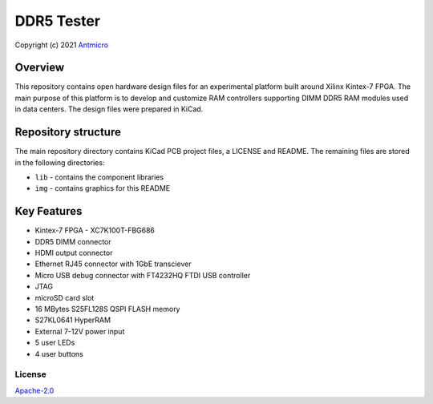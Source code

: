 ===========
DDR5 Tester
===========

Copyright (c) 2021 `Antmicro <https://www.antmicro.com>`_

.. figure:: img/ddr5-tester.png

Overview
--------

This repository contains open hardware design files for an experimental platform built around Xilinx Kintex-7 FPGA.
The main purpose of this platform is to develop and customize RAM controllers supporting DIMM DDR5 RAM modules used in data centers.
The design files were prepared in KiCad.

Repository structure
--------------------
The main repository directory contains KiCad PCB project files, a LICENSE and README.
The remaining files are stored in the following directories:

* ``lib`` - contains the component libraries
* ``img`` - contains graphics for this README

Key Features
------------

* Kintex-7 FPGA - XC7K100T-FBG686
* DDR5 DIMM connector
* HDMI output connector
* Ethernet RJ45 connector with 1GbE transciever
* Micro USB debug connector with FT4232HQ FTDI USB controller
* JTAG
* microSD card slot
* 16 MBytes S25FL128S QSPI FLASH memory
* S27KL0641 HyperRAM
* External 7-12V power input
* 5 user LEDs
* 4 user buttons

License
=======

`Apache-2.0 <LICENSE>`_
